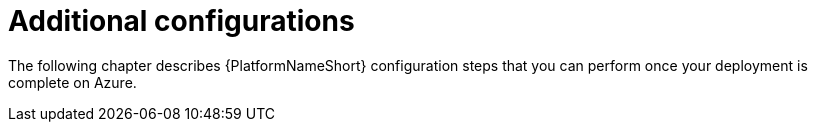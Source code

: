 ifdef::context[:parent-context: {context}]

[id="assembly-smazure-additional-configs"]
= Additional configurations

:context: smazzure-configs

The following chapter describes {PlatformNameShort} configuration steps that you can perform once your deployment is complete on Azure.

//include::topics/proc-smazure-additional-configs-update-admin-password.adoc[leveloffset=+1]
//include::topics/proc-smazure-additional-configs-replace-tls-certificate.adoc[leveloffset=+1]
//include::topics/proc-smazure-secure-communication-SSL.adoc[leveloffset=+1]
//include::topics/ref-smazure-security-considerations.adoc[leveloffset=+1]